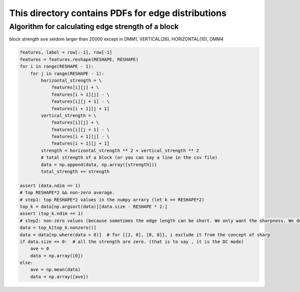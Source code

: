 This directory contains PDFs for edge distributions
===================================================

Algorithm for calculating edge strength of a block
--------------------------------------------------

block strength ``ave`` seldom larger than 20000 except in DMM1, VERTICAL(26), HORIZONTAL(10), DMM4

.. code-block:: python

            features, label = row[:-1], row[-1]
            features = features.reshape(RESHAPE, RESHAPE)
            for i in range(RESHAPE - 1):
                for j in range(RESHAPE - 1):
                    horizontal_strength = \
                        features[i][j] + \
                        features[i + 1][j] - \
                        features[i][j + 1] - \
                        features[i + 1][j + 1]
                    vertical_strength = \
                        features[i][j] + \
                        features[i][j + 1] - \
                        features[i + 1][j] - \
                        features[i + 1][j + 1]
                    strength = horizontal_strength ** 2 + vertical_strength ** 2
                    # total strength of a block (or you can say a line in the csv file)
                    data = np.append(data, np.array([strength]))
                    total_strength += strength

            assert (data.ndim == 1)
            # top RESHAPE*2 && non-zero average.
            # step1: top RESHAPE*2 values in the numpy arrary (let k == RESHAPE*2)
            top_k = data[np.argsort(data)][data.size - RESHAPE * 2:]
            assert (top_k.ndim == 1)
            # step2: non-zero values (because sometimes the edge length can be short. We only want the sharpness. We do not want smooth regions to affect the sharpness.)
            data = top_k[top_k.nonzero()]
            data = data[np.where(data > 8)]  # for [[2, 0], [0, 0]], i exclude it from the concept of sharp
            if data.size == 0:  # all the strength are zero. (that is to say , it is the DC mode)
                ave = 0
                data = np.array([0])
            else:
                ave = np.mean(data)
                data = np.array([ave])

